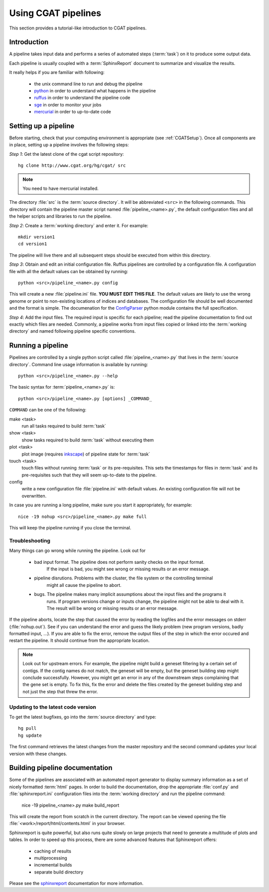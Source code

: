 ====================
Using CGAT pipelines
====================

This section provides a tutorial-like introduction to CGAT pipelines.

Introduction
=============

A pipeline takes input data and performs a series of automated steps (:term:`task`) on it to 
produce some output data. 

Each pipeline is usually coupled with a :term:`SphinxReport` document to summarize and 
visualize the results.

It really helps if you are familiar with following:

   * the unix command line to run and debug the pipeline
   * python_ in order to understand what happens in the pipeline
   * ruffus_ in order to understand the pipeline code
   * sge_ in order to monitor your jobs
   * mercurial_ in order to up-to-date code

.. _python: http:www.python.org
.. _ruffus: http://code.google.com/p/ruffus/
.. _sge: http://wikis.sun.com/display/GridEngine/Home
.. _mercurial: http://mercurial.selenic.com/wiki/
.. _sphinxreport: http://code.google.com/p/sphinx-report/

.. _PipelineSettingUp:

Setting up a pipeline
======================

Before starting, check that your computing environment is appropriate
(see :ref:`CGATSetup`). Once all components are in place, setting up a 
pipeline involves the following steps:

*Step 1*: Get the latest clone of the cgat script repository::

   hg clone http://www.cgat.org/hg/cgat/ src

.. note:: 
   You need to have mercurial installed.

The directory :file:`src` is the :term:`source directory`. It will be abbreviated
``<src>`` in the following commands. This directory will contain the pipeline
master script named :file:`pipeline_<name>.py`, the default configuration files
and all the helper scripts and libraries to run the pipeline.

*Step 2*: Create a :term:`working directory` and enter it. For example::

   mkdir version1
   cd version1

The pipeline will live there and all subsequent steps should be executed 
from within this directory.

*Step 3*: Obtain and edit an initial configuration file. Ruffus pipelines are controlled
by a configuration file. A configuration file with all the default values can be 
obtained by running::

      python <src>/pipeline_<name>.py config

This will create a new :file:`pipeline.ini` file. **YOU MUST EDIT THIS FILE**.
The default values are likely to use the wrong genome or point to non-existing
locations of indices and databases. The configuration file should be well documented
and the format is simple. The documenation for the
`ConfigParser <http://docs.python.org/library/configparser.html>`_ python module 
contains the full specification.

*Step 4*: Add the input files. The required input is specific for each pipeline; read
the pipeline documentation to find out exactly which files are needed. Commonly, a pipeline
works from input files copied or linked into the :term:`working directory` and named
following pipeline specific conventions.

.. _PipelineRunning:

Running a pipeline
===================

Pipelines are controlled by a single python script called :file:`pipeline_<name>.py`
that lives in the :term:`source directory`. Command line usage information is available
by running::

   python <src>/pipeline_<name>.py --help

The basic syntax for :term:`pipeline_<name>.py` is::

   python <src>/pipeline_<name>.py [options] _COMMAND_

``COMMAND`` can be one of the following:

make <task>
   run all tasks required to build :term:`task`

show <task>
   show tasks required to build :term:`task` without executing them

plot <task>
   plot image (requires `inkscape <http://inkscape.org/>`_) of pipeline state for :term:`task`

touch <task>
   touch files without running :term:`task` or its pre-requisites. This sets the 
   timestamps for files in :term:`task` and its pre-requisites such that they will 
   seem up-to-date to the pipeline.

config
   write a new configuration file :file:`pipeline.ini` with default values. An existing 
   configuration file will not be overwritten.

In case you are running a long pipeline, make sure you start it appropriately, for example::

   nice -19 nohup <src>/pipeline_<name>.py make full

This will keep the pipeline running if you close the terminal.

Troubleshooting
---------------

Many things can go wrong while running the pipeline. Look out for

   * bad input format. The pipeline does not perform sanity checks on the input format.
       If the input is bad, you might see wrong or missing results or an error message.
   * pipeline disrutions. Problems with the cluster, the file system or the controlling terminal 
       might all cause the pipeline to abort.
   * bugs. The pipeline makes many implicit assumptions about the input files and the programs it
       runs. If program versions change or inputs change, the pipeline might not be able to deal with it.
       The result will be wrong or missing results or an error message.

If the pipeline aborts, locate the step that caused the error by reading the logfiles and
the error messages on stderr (:file:`nohup.out`). See if you can understand the error and guess
the likely problem (new program versions, badly formatted input, ...). If you are able to fix 
the error, remove the output files of the step in which the error occured and restart the 
pipeline. It should continue from the appropriate location.

.. note::
   Look out for upstream errors. For example, the pipeline might build a geneset filtering
   by a certain set of contigs. If the contig names do not match, the geneset will be empty,
   but the geneset building step might conclude successfully. However, you might get an error
   in any of the downstream steps complaining that the gene set is empty. To fix this, fix
   the error and delete the files created by the geneset building step and not just the step
   that threw the error.

Updating to the latest code version
-----------------------------------

To get the latest bugfixes, go into the :term:`source directory` and type::

   hg pull
   hg update

The first command retrieves the latest changes from the master repository
and the second command updates your local version with these changes.

.. _PipelineDocumentation:

Building pipeline documentation
================================

Some of the pipelines are associated with an automated report generator to display
summary information as a set of nicely formatted :term:`html` pages. In order to
build the documentation, drop the appropriate :file:`conf.py` and :file:`sphinxreport.ini`
configuration files into the :term:`working directory` and run the pipeline command:

   nice -19 pipeline_<name>.py make build_report

This will create the report from scratch in the current directory. The report can
be viewed opening the file :file:`<work>/report/html/contents.html` in your browser.

Sphinxreport is quite powerful, but also runs quite slowly on large projects that
need to generate a multitude of plots and tables. In order to speed up this process,
there are some advanced features that Sphinxreport offers:

   * caching of results
   * multiprocessing
   * incremental builds
   * separate build directory

Please see the sphinxreport_ documentation for more information.

